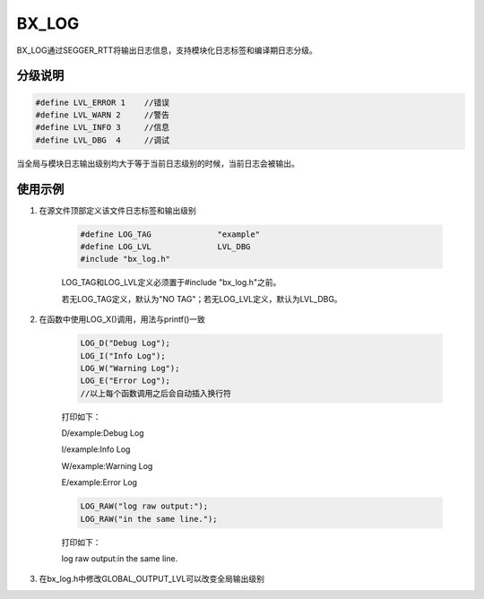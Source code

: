 
BX_LOG
======

BX_LOG通过SEGGER_RTT将输出日志信息，支持模块化日志标签和编译期日志分级。

分级说明
---------

.. code:: c

    #define LVL_ERROR 1    //错误
    #define LVL_WARN 2     //警告
    #define LVL_INFO 3     //信息
    #define LVL_DBG  4     //调试

当全局与模块日志输出级别均大于等于当前日志级别的时候，当前日志会被输出。

使用示例
---------

#. 在源文件顶部定义该文件日志标签和输出级别

    .. code:: c
        
        #define LOG_TAG              "example"
        #define LOG_LVL              LVL_DBG
        #include "bx_log.h"
    
    LOG_TAG和LOG_LVL定义必须置于#include "bx_log.h"之前。

    若无LOG_TAG定义，默认为"NO TAG"；若无LOG_LVL定义，默认为LVL_DBG。

#. 在函数中使用LOG_X()调用，用法与printf()一致

    .. code:: c
    
        LOG_D("Debug Log");
        LOG_I("Info Log");
        LOG_W("Warning Log");         
        LOG_E("Error Log");
        //以上每个函数调用之后会自动插入换行符
        
    打印如下：
    
    D/example:Debug Log
    
    I/example:Info Log
    
    W/example:Warning Log
    
    E/example:Error Log
    
    .. code:: c
        
        LOG_RAW("log raw output:");
        LOG_RAW("in the same line.");
    
    打印如下：
    
    log raw output:in the same line.
    
#. 在bx_log.h中修改GLOBAL_OUTPUT_LVL可以改变全局输出级别


